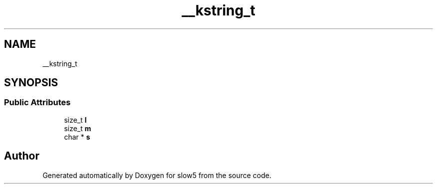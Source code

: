 .TH "__kstring_t" 3 "Wed Oct 14 2020" "slow5" \" -*- nroff -*-
.ad l
.nh
.SH NAME
__kstring_t
.SH SYNOPSIS
.br
.PP
.SS "Public Attributes"

.in +1c
.ti -1c
.RI "size_t \fBl\fP"
.br
.ti -1c
.RI "size_t \fBm\fP"
.br
.ti -1c
.RI "char * \fBs\fP"
.br
.in -1c

.SH "Author"
.PP 
Generated automatically by Doxygen for slow5 from the source code\&.
